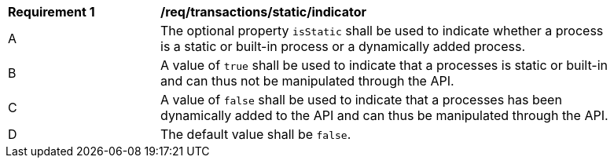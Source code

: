 [[req_transactions_static_indicator]]
[width="90%",cols="2,6a"]
|===
^|*Requirement {counter:req-id}* |*/req/transactions/static/indicator*
^|A |The optional property `isStatic` shall be used to indicate whether a process is a static or built-in process or a dynamically added process.
^|B |A value of `true` shall be used to indicate that a processes is static or built-in and can thus not be manipulated through the API.
^|C |A value of `false` shall be used to indicate that a processes has been dynamically added to the API and can thus be manipulated through the API.
^|D |The default value shall be `false`.
|===
